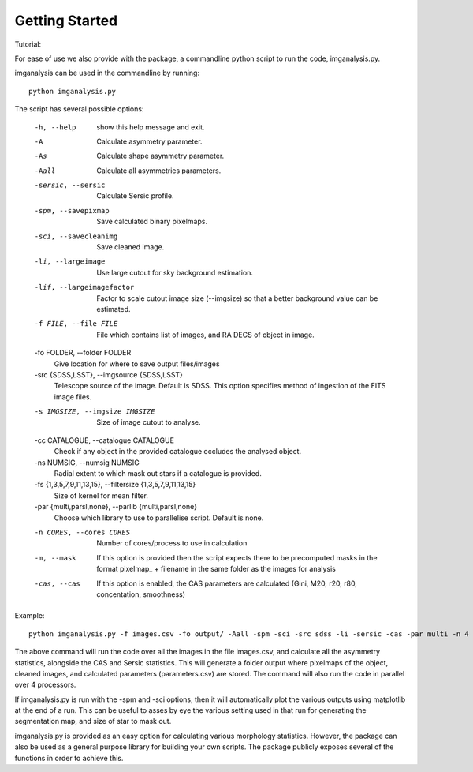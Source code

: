 ***************
Getting Started
***************

Tutorial:

For ease of use we also provide with the package, a commandline python script to run the code, imganalysis.py.

imganalysis can be used in the commandline by running::

    python imganalysis.py

The script has several possible options:

  -h, --help            show this help message and exit.
  -A                    Calculate asymmetry parameter.
  -As                   Calculate shape asymmetry parameter.
  -Aall                 Calculate all asymmetries parameters.
  -sersic, --sersic     Calculate Sersic profile.
  -spm, --savepixmap    Save calculated binary pixelmaps.
  -sci, --savecleanimg  Save cleaned image.
  -li, --largeimage     Use large cutout for sky background estimation.
  -lif, --largeimagefactor
                        Factor to scale cutout image size (--imgsize) so that a better background value can be estimated.
  -f FILE, --file FILE  File which contains list of images, and RA DECS of object in image.
  -fo FOLDER, --folder FOLDER
                        Give location for where to save output files/images
  -src {SDSS,LSST}, --imgsource {SDSS,LSST}
                        Telescope source of the image. Default is SDSS. This option specifies method of ingestion of the FITS image files.
  -s IMGSIZE, --imgsize IMGSIZE
                        Size of image cutout to analyse.
  -cc CATALOGUE, --catalogue CATALOGUE
                        Check if any object in the provided catalogue occludes the analysed object.
  -ns NUMSIG, --numsig NUMSIG
                        Radial extent to which mask out stars if a catalogue is provided.
  -fs {1,3,5,7,9,11,13,15}, --filtersize {1,3,5,7,9,11,13,15}
                        Size of kernel for mean filter.
  -par {multi,parsl,none}, --parlib {multi,parsl,none}
                        Choose which library to use to parallelise script. Default is none.
  -n CORES, --cores CORES
                        Number of cores/process to use in calculation
  -m, --mask            If this option is provided then the script expects there to be precomputed masks in the format pixelmap_ + filename in the same folder as the images for analysis
  -cas, --cas           If this option is enabled, the CAS parameters are calculated (Gini, M20, r20, r80, concentation, smoothness)


Example::

    python imganalysis.py -f images.csv -fo output/ -Aall -spm -sci -src sdss -li -sersic -cas -par multi -n 4

The above command will run the code over all the images in the file images.csv, and calculate all the asymmetry statistics, alongside the CAS and Sersic statistics.
This will generate a folder output where pixelmaps of the object, cleaned images, and calculated parameters (parameters.csv) are stored.
The command will also run the code in parallel over 4 processors.

If imganalysis.py is run with the -spm and -sci options, then it will automatically plot the various outputs using matplotlib at the end of a run. This can be useful to asses by eye the various setting used in that run for generating the segmentation map, and size of star to mask out.

imganalysis.py is provided as an easy option for calculating various morphology statistics.
However, the package can also be used as a general purpose library for building your own scripts. The package publicly exposes several of the functions in order to achieve this.
